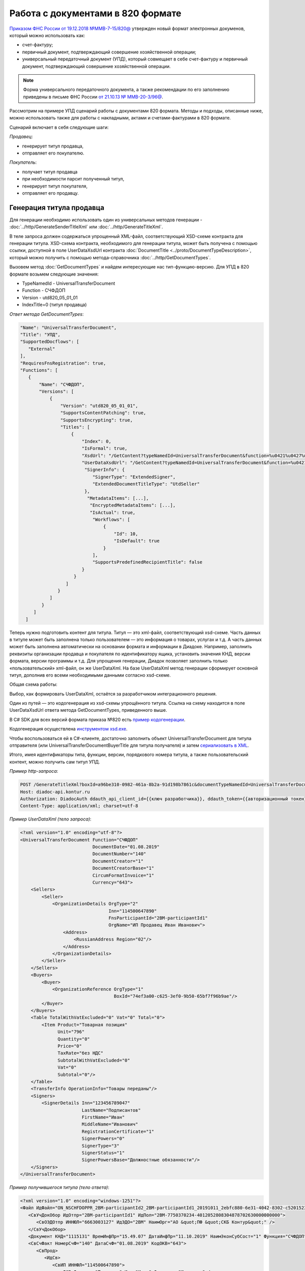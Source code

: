 
Работа с документами в 820 формате
==================================

`Приказом ФНС России от 19.12.2018 №ММВ-7-15/820@ <https://normativ.kontur.ru/document?moduleId=1&documentId=328588>`_ утвержден новый формат электронных докуменов, который можно использовать как:

- счет-фактуру;
- первичный документ, подтверждающий совершение хозяйственной операции;
- универсальный передаточный документ (УПД), который совмещает в себе счет-фактуру и первичный документ, подтверждающий совершение хозяйственной операции.

.. note::
    Форма универсального передаточного документа, а также рекомендации по его заполнению приведены в письме ФНС России `от 21.10.13 № ММВ-20-3/96@ <https://normativ.kontur.ru/document?moduleId=1&documentId=220334>`__.
    
Рассмотрим на примере УПД сценарий работы с документами 820 формата. Методы и подходы, описанные ниже, можно использовать также для работы с накладными, актами и счетами-фактурами в 820 формате.

Сценарий включает в себя следующие шаги:

*Продавец*:

- генерирует титул продавца,
- отправляет его покупателю.

*Покупатель*:

- получает титул продавца
- при необходимости парсит полученный титул, 
- генерирует титул покупателя,
- отправляет его продавцу.

Генерация титула продавца
-------------------------

Для генерации необходимо использовать один из универсальных методов генерации - :doc:`../http/GenerateSenderTitleXml` или :doc:`../http/GenerateTitleXml`.

В теле запроса должен содержаться упрощенный XML-файл, соответствующий XSD-схеме контракта для генерации титула. XSD-схема контракта, необходимого для генерации титула, может быть получена с помощью ссылки, доступной в поле UserDataXsdUrl контракта :doc:`DocumentTitle <../proto/DocumentTypeDescription>`, который можно получить с помощью метода-справочника :doc:`../http/GetDocumentTypes`.

Вызовем метод :doc:`GetDocumentTypes` и найдем интересующие нас тип-функцию-версию. Для УПД в 820 формате возьмем следующие значения:

- TypeNamedId - UniversalTransferDocument
- Function - СЧФДОП
- Version - utd820_05_01_01
- IndexTitle=0 (титул продавца)

*Ответ метода GetDocumentTypes*:

.. sourcecode:: json

 "Name": "UniversalTransferDocument",
 "Title": "УПД",
 "SupportedDocflows": [
    "External"
 ],
 "RequiresFnsRegistration": true,
 "Functions": [
    {
        "Name": "СЧФДОП",
        "Versions": [
            {
                "Version": "utd820_05_01_01",
                "SupportsContentPatching": true,
                "SupportsEncrypting": true,
                "Titles": [
                    {
                        "Index": 0,
                        "IsFormal": true,
                        "XsdUrl": "/GetContent?typeNamedId=UniversalTransferDocument&function=%u0421%u0427%u0424%u0414%u041e%u041f&version=utd820_05_01_01&titleIndex=0&contentType=TitleXsd",
                        "UserDataXsdUrl": "/GetContent?typeNamedId=UniversalTransferDocument&function=%u0421%u0427%u0424%u0414%u041e%u041f&version=utd820_05_01_01&titleIndex=0&contentType=UserContractXsd",
                         "SignerInfo": {
                            "SignerType": "ExtendedSigner",
                            "ExtendedDocumentTitleType": "UtdSeller"
                         },
                          "MetadataItems": [...],
                           "EncryptedMetadataItems": [...],
                           "IsActual": true,
                            "Workflows": [
                                {
                                    "Id": 10,
                                    "IsDefault": true
                                }
                            ],
                            "SupportsPredefinedRecipientTitle": false
                        }
                     }
                  ]
               }
            ]
         }
      ]
   ]
 

Теперь нужно подготовить контент для титула. Титул — это xml-файл, соответствующий xsd-схеме. Часть данных в титуле может быть заполнена только пользователем — это информация о товарах, услугах и т.д. А часть данных может быть заполнена автоматически на основании формата и информации в Диадоке. Например, заполнить реквизиты организации продавца и покупателя по идентификатору ящика, установить значения КНД, версии формата, версии программы и т.д. Для упрощения генерации, Диадок позволяет заполнить только «пользовательский» xml-файл, он же UserDataXml. На базе UserDataXml метод генерации сформирует основной титул, дополнив его всеми необходимыми данными согласно xsd-схеме.

Общая схема работы:

.. image:: ../_static/img/diadoc-api-generate-xml-schema1.png
    :align: center

Выбор, как формировать UserDataXml, остаётся за разработчиком интеграционного решения.

Один из путей — это кодогенерация из xsd-схемы упрощённого титула. Ссылка на схему находится в поле UserDataXsdUrl ответа метода GetDocumentTypes, приведенного выше.

В C# SDK для всех версий формата приказа №820 есть `пример кодогенерации <https://github.com/diadoc/diadocsdk-csharp/tree/master/src/DataXml>`_. 

Кодогенерация осуществлена `инструментом xsd.exe <https://docs.microsoft.com/ru-ru/dotnet/standard/serialization/xml-schema-definition-tool-xsd-exe>`_.

Чтобы воспользоваться ей в C#-клиенте, достаточно заполнить объект UniversalTransferDocument для титула отправителя (или UniversalTransferDocumentBuyerTitle для титула получателя) и затем `сериализовать в XML <https://github.com/diadoc/diadocsdk-csharp/blob/master/src/XmlSerializerExtensions.cs>`_.

Итого, имея идентификаторы типа, функции, версии, порядкового номера титула, а также пользовательский контент, можно получить сам титул УПД.

*Пример http-запроса*:

.. sourcecode:: http

    POST /GenerateTitleXml?boxId=a96be310-0982-461a-8b2a-91d198b7861c&documentTypeNamedId=UniversalTransferDocument&documentFunction=СЧФДОП&documentVersion=utd820_05_01_01&titleIndex=0 HTTP/1.1
    Host: diadoc-api.kontur.ru
    Authorization: DiadocAuth ddauth_api_client_id={{ключ разработчика}}, ddauth_token={{авторизационный токен}}
    Content-Type: application/xml; charset=utf-8


*Пример UserDataXml (тело запроса)*:

.. sourcecode:: xml

   <?xml version="1.0" encoding="utf-8"?>
   <UniversalTransferDocument Function="СЧФДОП"
                              DocumentDate="01.08.2019"
                              DocumentNumber="140"
                              DocumentCreator="1"
                              DocumentCreatorBase="1"
                              CircumFormatInvoice="1"
                              Currency="643">
       <Sellers>
           <Seller>
               <OrganizationDetails OrgType="2"
                                    Inn="114500647890"
                                    FnsParticipantId="2BM-participantId1"
                                    OrgName="ИП Продавец Иван Иванович">
                   <Address>
                       <RussianAddress Region="02"/>
                   </Address>
               </OrganizationDetails>
           </Seller>
       </Sellers>
       <Buyers>
           <Buyer>
               <OrganizationReference OrgType="1"
                                      BoxId="74ef3a00-c625-3ef0-9b50-65bf7f96b9ae"/>
           </Buyer>
       </Buyers>
       <Table TotalWithVatExcluded="0" Vat="0" Total="0">
           <Item Product="Товарная позиция"
                 Unit="796"
                 Quantity="0"
                 Price="0"
                 TaxRate="без НДС"
                 SubtotalWithVatExcluded="0"
                 Vat="0"
                 Subtotal="0"/>
       </Table>
       <TransferInfo OperationInfo="Товары переданы"/>
       <Signers>
           <SignerDetails Inn="123456789047"
                          LastName="Подписантов"
                          FirstName="Иван"
                          MiddleName="Иванович"
                          RegistrationCertificate="1"
                          SignerPowers="0"
                          SignerType="3"
                          SignerStatus="1"
                          SignerPowersBase="Должностные обязанности"/>
       </Signers>
   </UniversalTransferDocument>



*Пример получившегося титула (тело ответа)*:

.. sourcecode:: xml

    <?xml version="1.0" encoding="windows-1251"?>
    <Файл ИдФайл="ON_NSCHFDOPPR_2BM-participantId2_2BM-participantId1_20191011_2ebfc880-6e31-4042-8302-c5201523fc3c" ВерсФорм="5.01" ВерсПрог="Diadoc 1.0">
       <СвУчДокОбор ИдОтпр="2BM-participantId1" ИдПол="2BM-7750370234-4012052808304878702630000000000">
          <СвОЭДОтпр ИННЮЛ="6663003127" ИдЭДО="2BM" НаимОрг="АО &quot;ПФ &quot;СКБ Контур&quot;" />
       </СвУчДокОбор>
       <Документ КНД="1115131" ВремИнфПр="15.49.07" ДатаИнфПр="11.10.2019" НаимЭконСубСост="1" Функция="СЧФДОП" ПоФактХЖ="Документ об отгрузке товаров (выполнении работ), передаче имущественных прав (документ об оказании услуг)" НаимДокОпр="Счет-фактура и документ об отгрузке товаров (выполнении работ), передаче имущественных прав (документ об оказании услуг)" ОснДоверОргСост="1">
       <СвСчФакт НомерСчФ="140" ДатаСчФ="01.08.2019" КодОКВ="643">
          <СвПрод>
             <ИдСв>
                <СвИП ИННФЛ="114500647890">
                   <ФИО Фамилия="Продавец" Имя="Иван" Отчество="Иванович" />
                </СвИП>
             </ИдСв>
             <Адрес>
                <АдрРФ КодРегион="02" />
             </Адрес>
          </СвПрод>
          <СвПокуп>
             <СвИП ИННФЛ="114500647890">
                <ФИО Фамилия="Покупатель" Имя="Иван" Отчество="Иванович" />
             </СвИП>
             <Адрес>
                <АдрРФ КодРегион="66" Индекс="620000" Город="Екатеринбург г" Улица="Радищева" />
             </Адрес>
          </СвПокуп>
          <ДопСвФХЖ1 НаимОКВ="Российский рубль" ОбстФормСЧФ="1" />
       </СвСчФакт>
       <ТаблСчФакт>
          <СведТов НомСтр="1" НаимТов="Товарная позиция" ОКЕИ_Тов="796" КолТов="0" ЦенаТов="0" СтТовБезНДС="0.00" НалСт="без НДС" СтТовУчНал="0.00">
             <Акциз>
                <БезАкциз>без акциза</БезАкциз>
             </Акциз>
             <СумНал>
                <СумНал>0.00</СумНал>
             </СумНал>
             <ДопСведТов НаимЕдИзм="шт" />
          </СведТов>
          <ВсегоОпл СтТовБезНДСВсего="0.00" СтТовУчНалВсего="0.00">
             <СумНалВсего>
                <СумНал>0.00</СумНал>
             </СумНалВсего>
          </ВсегоОпл>
       </ТаблСчФакт>
       <СвПродПер>
          <СвПер СодОпер="Товары переданы">
             <ОснПер НаимОсн="Без документа-основания" />
          </СвПер>
       </СвПродПер>
       <Подписант ОснПолн="Должностные обязанности" ОблПолн="0" Статус="1">
          <ФЛ ИННФЛ="123456789047">
             <ФИО Фамилия="Подписантов" Имя="Иван" Отчество="Иванович" />
          </ФЛ>
       </Подписант>
    </Документ>
    </Файл>

Отправка документа
------------------
Сценариев отправки может быть несколько:

- Загрузить документ как Черновик. Это можно сделать через API и в веб-интерфейсе. В веб-интерфейсе подписать черновик и отправить
- Загрузить документ как Исходящий неотправленный. Это можно сделать через API или в веб-интерфейсе. В веб-интерфейсе подписать документ и отправить
- Подписать и отправить документ полностью через API

Для всех трех случаев необходимо использовать метод :doc:`../PostMessage` со структурой DocumentAttachment. В зависимости от сценария отправки передаваемый контент в теле запроса будет разный.

Рассмотрим пример третьего варианта, когда документ сразу подписывается и отправляется. Как сформировать подпись для документа определяет разработчик интеграционного решения.

*Тело запроса PostMessage*

.. sourcecode:: xml

    {
     "FromBoxId": "a96be310-0982-461a-8b2a-91d198b7861c",
     "ToBoxId": "13254c42-b4f7-4fd3-3324-0094aeb0f15a",
     "DocumentAttachments":

         [ {
           "SignedContent":
            {
             "Content": "PD94bWwgdmVyc2lvbj0iMS4wIiBlbmNvZGluZz0...NC50Ls+",        //контент xml-файла в кодировке base-64
             "Signature": "MIIN5QYJKoZIhvcNAQcCoIIN1jCCDdIA...kA9MJfsplqgW",       //контент файла подписи в кодировке base-64
            },
           "TypeNamedId": "UniversalTransferDocument",
           "Function": "СЧФДОП",
           "Version": "utd820_05_01_01"
          }
         ]
    }

Получение титула продавца в ящике покупателя
---------------------------------------------
Титул продавца доставлен в ящик получателя. Об этом можно узнать при помощи методов чтения ленты новостей :doc:`../http/GetNewEvents` и :doc:`../http/GetDocflowEvents_V3`. Как понять, что это документ именно 820 формата? В ответе каждого из методов чтения ленты новостей возвращается версия документа (поле Version). Для документов 820 формата версия будет начинаться с utd820_ (например, utd820_05_01_01, utd820_05_01_01_hyphen).

Из ленты новостей можно определить идентификатоы документа MessageId, DocumentId и при необходимости запросить дополнительную информацию по документу, используя методы :doc:`../http/GetMessage`, :doc:`../http/GetDocument`, :doc:`../http/GetDocflows_V3`.

Парсинг документа
-------------------
Парсинг полученного титула можно не выполнять, а достать все необходимые данные сразу из полученного титула продавца. Но если интегратору удобнее работать с упрощенным xml (UserDataXml), то можно выполнить парсинг при помощи метода :doc:`../http/ParseTitleXml`. 

Для того, чтобы распарсить документ, нужно знать тип документа, функцию, версию, номер титула. Тип, функцию и версию можно узнать из ответов методов :doc:`../http/GetNewEvents`, :doc:`../http/GetMessage`, :doc:`../http/GetDocument`, :doc:`../http/GetDocflowEvents_v3', :doc:`../http/GetDocflows_V3` или использовать метод детектирования :doc:`../DetectDocumentTypes` для полученного титула продавца. 

*Пример http-запроса*:

.. sourcecode:: http

    POST /ParseTitleXml?boxId=13254c42-b4f7-4fd3-3324-0094aeb0f15a&documentTypeNamedId=UniversalTransferDocument&documentFunction=СЧФДОП&documentVersion=utd820_05_01_01&titleIndex=0 HTTP/1.1
        Host: diadoc-api.kontur.ru
        Authorization: DiadocAuth ddauth_api_client_id={{ключ разработчика}}, ddauth_token={{авторизационный токен}}
        Content-Type: application/xml; charset=utf-8

В теле запроса должен быть xml полученного титула.

В теле ответа будет упрощенный xml (UserDataXml), аналогичный тому, который был использован при генерации. Не всегда упрощенный xml в теле ответа метода парсинга будет совпадать с упрощенным xml в теле запроса метода генерации. Это связано с тем, что при генерации документа мы можем автоматически заполнять какие-то данные в титуле. Например по идентификатору ящика можно определить все его реквизиты - ИНН, КПП, наименование и т.д. Соответственно после парсинга в упрощенном xml будут указаны ИНН, КПП и наименование организации, а не идентификатор ящика, как это было до генерации.

Каким образом дальше работать с полученным упрощенным xml, чтобы данные из него загрузить в свою учетную систему (или использовать для других целей), решает интегратор. 

Генерация титула покупателя
---------------------------

Генерация титула покупателя выполняется аналогично титулу продавца. 

Для генерации можно использовать один из универсальных методов - :doc:`../http/GenerateTitleXml` или :doc:`../http/GenerateRecipientTitleXml`. В теле запроса должен содержаться упрощенный XML-файл (UserDataXml), соответствующий XSD-схеме контракта, который мы использовали для генерации титула. В теле ответа будет xml титула покупателя.

Для получения xsd-схемы вызовем метод :doc:`../http/GetDocumentTypes` и найдем интересующие нас тип-функцию-версию. Для титула покупателя УПД в 820 формате возьмем те же значения, что и для титула продавца, но номер титула будет другой:

- TypeNamedId - UniversalTransferDocument
- Function - СЧФДОП
- Version - utd820_05_01_01
- IndexTitle=1 (титул покупателя)
 
*Ответ метода GetDocumentTypes*:

.. sourcecode:: json

     "Name": "UniversalTransferDocument",
     "Title": "УПД",
     "SupportedDocflows": [
        "External"
     ],
     "RequiresFnsRegistration": true,
     "Functions": [
        {
            "Name": "СЧФДОП",
            "Versions": [
                {
                    "Version": "utd820_05_01_01",
                    "SupportsContentPatching": true,
                    "SupportsEncrypting": true,
                    "Titles": [
                        {
                            "Index": 1,
                            "IsFormal": true,
                            "XsdUrl": "/GetContent?typeNamedId=UniversalTransferDocument&function=%u0421%u0427%u0424%u0414%u041e%u041f&version=utd820_05_01_01&titleIndex=1&contentType=TitleXsd",
                            "UserDataXsdUrl": "/GetContent?typeNamedId=UniversalTransferDocument&function=%u0421%u0427%u0424%u0414%u041e%u041f&version=utd820_05_01_01&titleIndex=1&contentType=UserContractXsd",
                             "SignerInfo": {
                                "SignerType": "ExtendedSigner",
                                "ExtendedDocumentTitleType": "UtdSeller"
                             },
                              "MetadataItems": [...],
                               "EncryptedMetadataItems": [...],
                               "IsActual": true,
                                "Workflows": [
                                    {
                                        "Id": 10,
                                        "IsDefault": true
                                    }
                                ],
                                "SupportsPredefinedRecipientTitle": false
                            }
                         }
                      ]
                   }
                ]
             }
          ]
       ]
 
Далее необходимо подготовить UserDataXml. Как это делается подробно описано для титула продавца.
 
После того, как UserDataXml готов, можно запускать генерацию титула покупателя.
 
*Пример http-запроса*:

.. sourcecode:: http

    POST /GenerateTitleXml?boxId=13254c42-b4f7-4fd3-3324-0094aeb0f15&documentTypeNamedId=UniversalTransferDocument&documentFunction=СЧФДОП&documentVersion=utd820_05_01_01&titleIndex=1&letterId=93bdfb88-7b80-484d-883d-765102ca5af5&documentId=fc3c3811-3368-4e47-95f4-5334b9a42654 HTTP/1.1
    Host: diadoc-api.kontur.ru
    Authorization: DiadocAuth ddauth_api_client_id={{ключ разработчика}}, ddauth_token={{авторизационный токен}}
    Content-Type: application/xml; charset=utf-8
 
*Пример UserDataXml (тело запроса)*:

.. sourcecode:: xml

    <?xml version="1.0" encoding="utf-8"?>
    <UniversalTransferDocumentBuyerTitle DocumentCreator="ИП Покупатель Иван Иванович" OperationContent="Принято без претензий" xmlns:xs="http://www.w3.org/2001/XMLSchema">
      <Signers>
        <SignerDetails LastName="Покупатель" 
                       FirstName="Иван" 
                       MiddleName="Иванович" 
                       SignerPowers="1" 
                       SignerPowersBase="Должностные обязанности" 
                       SignerStatus="5" 
                       SignerType="2" 
                       Inn="114500647890" />
      </Signers>
    </UniversalTransferDocumentBuyerTitle>

*Пример получившегося титула покупателя (тело ответа)*:

.. sourcecode:: xml

    <?xml version="1.0" encoding="windows-1251"?>
    <Файл ИдФайл="ON_NSCHFDOPPOK_2BM-participantId1_2BM-participantid2_f3caa5ab-5033-431f-ba0d-3312ee82b25b" ВерсФорм="5.01" ВерсПрог="Diadoc 1.0">
      <СвУчДокОбор ИдОтпр="2BM-7750370234-4012052808304878702630000000000" ИдПол="2BM-7750370234-4012052808304878702630000000004">
        <СвОЭДОтпр ИННЮЛ="6663003127" ИдЭДО="2BM" НаимОрг="АО &quot;ПФ &quot;СКБ Контур&quot;" />
      </СвУчДокОбор>
      <ИнфПок КНД="1115132" ВремИнфПок="14.50.14" ДатаИнфПок="17.10.2019" НаимЭконСубСост="ИП Покупатель Иван Иванович">
        <ИдИнфПрод ВремФайлИнфПр="14.32.21" ДатаФайлИнфПр="20.05.2019" ИдФайлИнфПр="ON_NSCHFDOPPR_2BM-participantId2_2BM-participantId1_20191011_2ebfc880-6e31-4042-8302-c5201523fc3c">
          <ЭП>MIAGCSqGSIb3DQEHAq...agAAAAAAAA==</ЭП>
        </ИдИнфПрод>
        <СодФХЖ4 ДатаСчФИнфПр="01.02.2003" НаимДокОпрПр="Счет-фактура и документ об отгрузке товаров (выполнении работ), передаче имущественных прав (документ об оказании услуг)" Функция="СЧФДОП" НомСчФИнфПр="140">
          <СвПрин СодОпер="Принято без претензий" />
        </СодФХЖ4>
        <Подписант ОснПолн="Должностные обязанности" ОблПолн="1" Статус="5">
          <ИП ИННФЛ="114500647890">
            <ФИО Фамилия="Покупатель" Имя="Иван" Отчество="Иванович" />
          </ИП>
        </Подписант>
      </ИнфПок>
    </Файл>


Отправка титула покупателя
--------------------------

Готовый титул покупателя можно подписать и отправить продавцу при помощи метода :doc:`../http/PostMessagePatch`. Как сформировать подпись определяет разработчик интеграционного решения.

*Пример http-запроса для отправки документа*

.. sourcecode:: http

    POST /V3/PostMessagePatch HTTP/1.1
        Host: diadoc-api.kontur.ru
        Authorization: DiadocAuth ddauth_api_client_id={{ключ разработчика}}, ddauth_token={{авторизационный токен}}
        Content-Type: application/json; charset=utf-8
    
*Тело запроса*:
 
.. sourcecode:: xml
 
    "BoxId": "13254c42-b4f7-4fd3-3324-0094aeb0f15",
    "MessageId": "93bdfb88-7b80-484d-883d-765102ca5af5",
    "RecipientTitles":
    [
        {
            "ParentEntityId":"fc3c3811-3368-4e47-95f4-5334b9a42654",
            "SignedContent":
            {
                "Content": "PD94bWwgdmVyc2l...LDQudC7Pg==",

            "Signature": "MIIN5QYJKoZIhvc...KsTM6zixgz"
            }
        }
     ]
 
В результате получаем УПД с подписанными двумя титулами.
 
В данной статье не рассмотрены примеры для генерации и отправки извещений о получении, а также запроса уточнения. С ними работа осуществляется также, как и для документов в 155 формате: 

- для генерации xml-файла извещения необходимо использовать метод :doc:`../http/GenerateReceiptXml`,
- для отправки извещения - метод :doc:`../http/PostMessagePatch` и структуру Receipt,
- для отправки запроса уточнения - метод :doc:`../http/PostMessagePatch` и структуру CorrectionRequest
 
Схемы титулов и UserDataXml
---------------------------
Актуальные xsd-схемы титулов и UserDataXml рекомендум получать при помощи метода :doc:`../GetDocumentTypes`.
 
Ниже приведены xsd-схемы для версии utd820_05_01_01_hyphen:
 
 - :download:`XSD-схема титула продавца <../xsd/ON_NSCHFDOPPR_1_997_01_05_01_01.xsd>`; 
 - :download:`XSD-схема титула покупателя <../xsd/ON_NSCHFDOPPOK_1_997_02_05_01_01.xsd>`; 
 - :download:`XSD-схема упрощенного xml (UserDataXsd) для титула продавца <../xsd/ON_NSCHFDOPPR_UserContract_820_05_01_01_Hyphen.xsd>`; 
 - :download:`XSD-схема упрощенного xml (UserDataXsd) для титула покупателя <../xsd/ON_NSCHFDOPPOK_UserContract_820_05_01_01.xsd>`.
 
 
